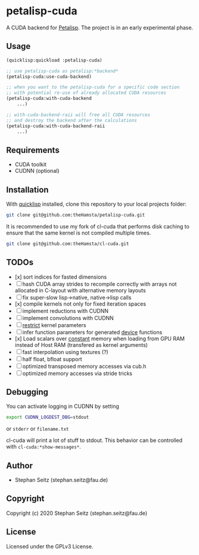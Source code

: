 * petalisp-cuda

A CUDA backend for [[https://github.com/marcoheisig/Petalisp/][Petalisp]]. The project is in an early experimental phase.

** Usage

#+BEGIN_SRC lisp
(quicklisp:quickload :petalisp-cuda)

;; use petalisp-cuda as petalisp:*backend*
(petalisp-cuda:use-cuda-backend)

;; when you want to the petalisp-cuda for a specific code section
;; with potential re-use of already allocated CUDA resources
(petalisp-cuda:with-cuda-backend
    ...)

;; with-cuda-backend-raii will free all CUDA resources
;; and destroy the backend after the calculations
(petalisp-cuda:with-cuda-backend-raii
    ...)
#+END_SRC

** Requirements

- CUDA toolkit
- CUDNN (optional)

** Installation

With [[https://www.quicklisp.org/beta/][quicklisp]] installed, clone this
repository to your local projects folder:

#+BEGIN_SRC bash
git clone git@github.com:theHamsta/petalisp-cuda.git
#+END_SRC

It is recommended to use my fork of cl-cuda that performs disk caching to
ensure that the same kernel is not compiled multiple times.

#+BEGIN_SRC bash
git clone git@github.com:theHamsta/cl-cuda.git
#+END_SRC

** TODOs

- [x] sort indices for fasted dimensions
- [ ] hash CUDA array strides to recompile correctly with arrays not allocated in C-layout with alternative memory layouts
- [ ] fix super-slow lisp->native, native->lisp calls
- [x] compile kernels not only for fixed iteration spaces
- [ ] implement reductions with CUDNN
- [ ] implement convolutions with CUDNN
- [ ] __restrict__ kernel parameters
- [ ] infer function parameters for generated __device__ functions
- [x] Load scalars over __constant__ memory when loading from GPU RAM instead of Host RAM (transfered as kernel arguments)
- [ ] fast interpolation using textures (?)
- [ ] half float, bfloat support
- [ ] optimized transposed memory accesses via cub.h
- [ ] optimized memory accesses via stride tricks

** Debugging

You can activate logging in CUDNN by setting

#+BEGIN_SRC bash
export CUDNN_LOGDEST_DBG=stdout
#+END_SRC
or =stderr= or =filename.txt=

cl-cuda will print a lot of stuff to stdout.
This behavior can be controlled with =cl-cuda:*show-messages*=.

** Author

+ Stephan Seitz (stephan.seitz@fau.de)

** Copyright

Copyright (c) 2020 Stephan Seitz (stephan.seitz@fau.de)

** License

Licensed under the GPLv3 License.
